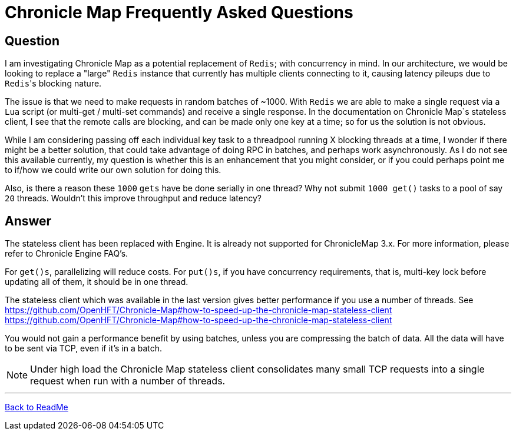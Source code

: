 = Chronicle Map Frequently Asked Questions

== Question

I am investigating Chronicle Map as a potential replacement of `Redis`; with concurrency in mind. In our architecture, we would be looking to replace a "large" `Redis` instance that currently has multiple clients connecting to it, causing latency pileups due to ``Redis``'s blocking nature.

The issue is that we need to make requests in random batches of ~1000. With `Redis` we are able to make a single request via a `Lua` script (or multi-get / multi-set commands) and receive a single response. In the documentation on Chronicle Map`s stateless client, I see that the remote calls are blocking, and can be made only one key at a time; so for us the solution is not obvious.

While I am considering passing off each individual key task to a threadpool running X blocking threads at a time, I wonder if there might be a better solution, that could take advantage of doing RPC in batches, and perhaps work asynchronously. As I do not see this available currently, my question is whether this is an enhancement that you might consider, or if you could perhaps point me to if/how we could write our own solution for doing this.

Also, is there a reason these `1000` `gets` have be done serially in one thread? Why not submit `1000 get()` tasks to a pool of say `20` threads. Wouldn't this improve throughput and reduce latency?

== Answer

The stateless client has been replaced with Engine. It is already not supported for
ChronicleMap 3.x.  For  more information, please refer to Chronicle Engine FAQ's.

For `get()s`, parallelizing will reduce costs. For `put()s`, if you have concurrency requirements, that is, multi-key lock before updating all of them, it should be in one thread.

The stateless client which was available in the last version gives better performance if you use a number of threads. See
https://github.com/OpenHFT/Chronicle-Map#how-to-speed-up-the-chronicle-map-stateless-client <https://github.com/OpenHFT/Chronicle-Map#how-to-speed-up-the-chronicle-map-stateless-client>

You would not gain a performance benefit by using batches, unless you are compressing the batch of data. All the data will have to be sent via TCP, even if it's in a batch.

NOTE: Under high load the Chronicle Map stateless client consolidates many small TCP requests into a single request when run with a number of threads.


'''
<<../ReadMe.adoc#,Back to ReadMe>>
